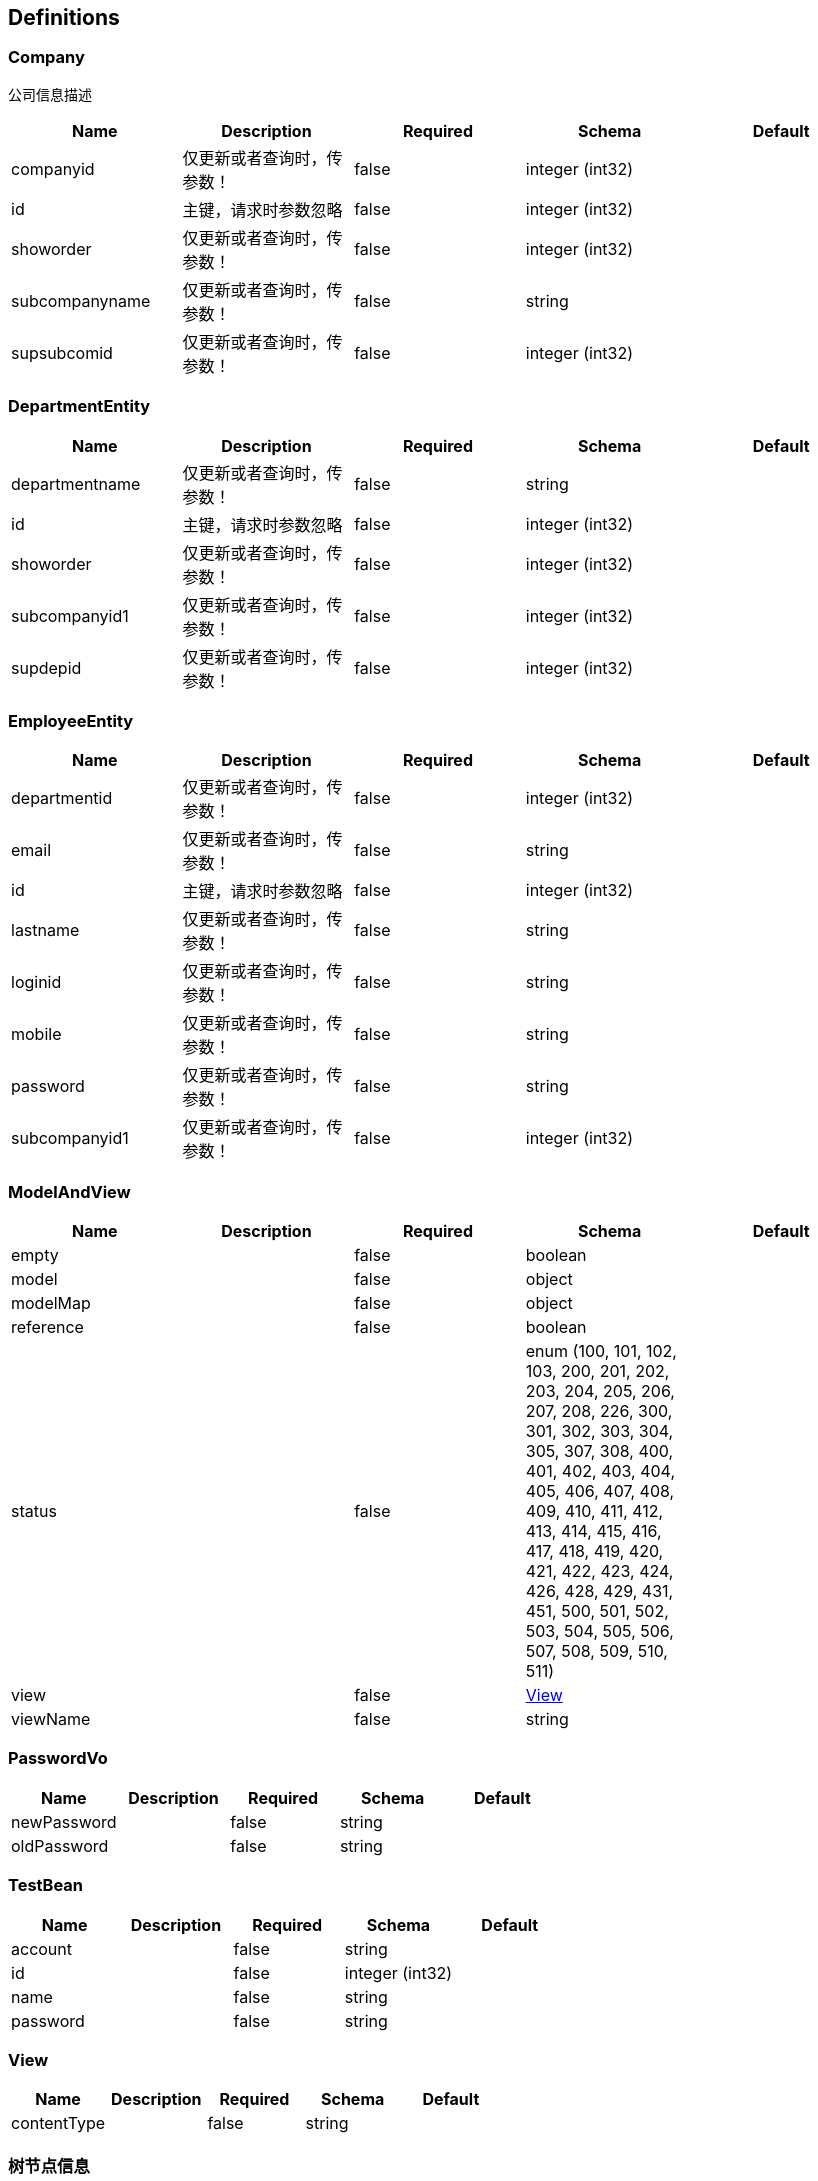 == Definitions
=== Company
:hardbreaks:
公司信息描述

[options="header"]
|===
|Name|Description|Required|Schema|Default
|companyid|仅更新或者查询时，传参数！|false|integer (int32)|
|id|主键，请求时参数忽略|false|integer (int32)|
|showorder|仅更新或者查询时，传参数！|false|integer (int32)|
|subcompanyname|仅更新或者查询时，传参数！|false|string|
|supsubcomid|仅更新或者查询时，传参数！|false|integer (int32)|
|===

=== DepartmentEntity
[options="header"]
|===
|Name|Description|Required|Schema|Default
|departmentname|仅更新或者查询时，传参数！|false|string|
|id|主键，请求时参数忽略|false|integer (int32)|
|showorder|仅更新或者查询时，传参数！|false|integer (int32)|
|subcompanyid1|仅更新或者查询时，传参数！|false|integer (int32)|
|supdepid|仅更新或者查询时，传参数！|false|integer (int32)|
|===

=== EmployeeEntity
[options="header"]
|===
|Name|Description|Required|Schema|Default
|departmentid|仅更新或者查询时，传参数！|false|integer (int32)|
|email|仅更新或者查询时，传参数！|false|string|
|id|主键，请求时参数忽略|false|integer (int32)|
|lastname|仅更新或者查询时，传参数！|false|string|
|loginid|仅更新或者查询时，传参数！|false|string|
|mobile|仅更新或者查询时，传参数！|false|string|
|password|仅更新或者查询时，传参数！|false|string|
|subcompanyid1|仅更新或者查询时，传参数！|false|integer (int32)|
|===

=== ModelAndView
[options="header"]
|===
|Name|Description|Required|Schema|Default
|empty||false|boolean|
|model||false|object|
|modelMap||false|object|
|reference||false|boolean|
|status||false|enum (100, 101, 102, 103, 200, 201, 202, 203, 204, 205, 206, 207, 208, 226, 300, 301, 302, 303, 304, 305, 307, 308, 400, 401, 402, 403, 404, 405, 406, 407, 408, 409, 410, 411, 412, 413, 414, 415, 416, 417, 418, 419, 420, 421, 422, 423, 424, 426, 428, 429, 431, 451, 500, 501, 502, 503, 504, 505, 506, 507, 508, 509, 510, 511)|
|view||false|<<View>>|
|viewName||false|string|
|===

=== PasswordVo
[options="header"]
|===
|Name|Description|Required|Schema|Default
|newPassword||false|string|
|oldPassword||false|string|
|===

=== TestBean
[options="header"]
|===
|Name|Description|Required|Schema|Default
|account||false|string|
|id||false|integer (int32)|
|name||false|string|
|password||false|string|
|===

=== View
[options="header"]
|===
|Name|Description|Required|Schema|Default
|contentType||false|string|
|===

=== 树节点信息
[options="header"]
|===
|Name|Description|Required|Schema|Default
|children|通用子节点信息|false|<<树节点信息>> array|
|deparments|部门信息|false|<<树节点信息>> array|
|icon|预留字段|false|string|
|id|记录id|false|string|
|name|节点名称|false|string|
|pid|节点的父节点id|false|string|
|reservedField|预留字段，目前有值时，表示部门所在公司id|false|string|
|type|节点类型 1 公司 2部门 3员工|false|string|
|===

=== 用户角色视图信息
[options="header"]
|===
|Name|Description|Required|Schema|Default
|roleId|角色主键|false|string|
|roleName|角色名称|false|string|
|userId|用户主键|false|string|
|===

=== 系统用户信息
[options="header"]
|===
|Name|Description|Required|Schema|Default
|empNo|用户编号|false|string|
|id|主键|false|integer (int32)|
|isEffect|是否可用 1可用 其他值不可用|false|integer (int32)|
|lastLoginIp|上次登录ip，忽略|false|string|
|lastLoginTime|上次登录时间，忽略|false|integer (int64)|
|loginIp|最新登录ip，忽略|false|string|
|loginSum|登录次数，忽略|false|integer (int32)|
|loginTime|登录时间，忽略|false|integer (int64)|
|operateID|记录操作人员id,忽略|false|integer (int32)|
|password|密码|false|string|
|userName|用户名称|false|string|
|===

=== 系统菜单信息！
:hardbreaks:
系统菜单信息

[options="header"]
|===
|Name|Description|Required|Schema|Default
|children|子节点，请求时参数忽略|false|<<系统菜单信息！>> array|
|createTime|创建时间 yyyymmddhhmmss，请求时参数忽略|false|integer (int64)|
|cretatePerson|创建人员信息，请求时参数忽略|false|string|
|id|主键，请求时参数忽略|false|integer (int32)|
|isLeaf|是否叶子节点 1是 0不是|false|integer (int32)|
|menuDesc|菜单描述|false|string|
|menuName|菜单名称|false|string|
|modifyPerson|修改人员 ，请求时参数忽略|false|string|
|modifyTime|修改时间 ，请求时参数忽略|false|integer (int64)|
|ordor|菜单排序权重值(兄弟菜单排序)|false|integer (int32)|
|parentId|父菜单主键|false|integer (int32)|
|url|请求路径|false|string|
|===

=== 统一返回对象«List«Company»»
:hardbreaks:
统一的返回值定义方式

[options="header"]
|===
|Name|Description|Required|Schema|Default
|d|数据体|false|<<Company>> array|
|ec|执行状态|false|string|
|es|执行结果|false|string|
|===

=== 统一返回对象«List«DepartmentEntity»»
:hardbreaks:
统一的返回值定义方式

[options="header"]
|===
|Name|Description|Required|Schema|Default
|d|数据体|false|<<DepartmentEntity>> array|
|ec|执行状态|false|string|
|es|执行结果|false|string|
|===

=== 统一返回对象«List«EmployeeEntity»»
:hardbreaks:
统一的返回值定义方式

[options="header"]
|===
|Name|Description|Required|Schema|Default
|d|数据体|false|<<EmployeeEntity>> array|
|ec|执行状态|false|string|
|es|执行结果|false|string|
|===

=== 统一返回对象«List«TestBean»»
:hardbreaks:
统一的返回值定义方式

[options="header"]
|===
|Name|Description|Required|Schema|Default
|d|数据体|false|<<TestBean>> array|
|ec|执行状态|false|string|
|es|执行结果|false|string|
|===

=== 统一返回对象«List«用户角色视图信息»»
:hardbreaks:
统一的返回值定义方式

[options="header"]
|===
|Name|Description|Required|Schema|Default
|d|数据体|false|<<用户角色视图信息>> array|
|ec|执行状态|false|string|
|es|执行结果|false|string|
|===

=== 统一返回对象«List«系统用户信息»»
:hardbreaks:
统一的返回值定义方式

[options="header"]
|===
|Name|Description|Required|Schema|Default
|d|数据体|false|<<系统用户信息>> array|
|ec|执行状态|false|string|
|es|执行结果|false|string|
|===

=== 统一返回对象«List«系统菜单信息！»»
:hardbreaks:
统一的返回值定义方式

[options="header"]
|===
|Name|Description|Required|Schema|Default
|d|数据体|false|<<系统菜单信息！>> array|
|ec|执行状态|false|string|
|es|执行结果|false|string|
|===

=== 统一返回对象«List«角色信息»»
:hardbreaks:
统一的返回值定义方式

[options="header"]
|===
|Name|Description|Required|Schema|Default
|d|数据体|false|<<角色信息>> array|
|ec|执行状态|false|string|
|es|执行结果|false|string|
|===

=== 统一返回对象«List«角色菜单关系»»
:hardbreaks:
统一的返回值定义方式

[options="header"]
|===
|Name|Description|Required|Schema|Default
|d|数据体|false|<<角色菜单关系>> array|
|ec|执行状态|false|string|
|es|执行结果|false|string|
|===

=== 统一返回对象«int»
:hardbreaks:
统一的返回值定义方式

[options="header"]
|===
|Name|Description|Required|Schema|Default
|d|数据体|false|integer (int32)|
|ec|执行状态|false|string|
|es|执行结果|false|string|
|===

=== 统一返回对象«string»
:hardbreaks:
统一的返回值定义方式

[options="header"]
|===
|Name|Description|Required|Schema|Default
|d|数据体|false|string|
|ec|执行状态|false|string|
|es|执行结果|false|string|
|===

=== 统一返回对象«树节点信息»
:hardbreaks:
统一的返回值定义方式

[options="header"]
|===
|Name|Description|Required|Schema|Default
|d|数据体|false|<<树节点信息>>|
|ec|执行状态|false|string|
|es|执行结果|false|string|
|===

=== 统一返回对象«系统菜单信息！»
:hardbreaks:
统一的返回值定义方式

[options="header"]
|===
|Name|Description|Required|Schema|Default
|d|数据体|false|<<系统菜单信息！>>|
|ec|执行状态|false|string|
|es|执行结果|false|string|
|===

=== 统一验证bean
[options="header"]
|===
|Name|Description|Required|Schema|Default
|list||false|string array|
|map||false|object|
|number|必须大于等于6的整数！|false|integer (int64)|
|password|密码，非空|false|string|
|phone||false|string|
|username|用户名,不可以为空|false|string|
|===

=== 角色信息
[options="header"]
|===
|Name|Description|Required|Schema|Default
|description|角色描述|false|string|
|id|主键|false|integer (int32)|
|roleName|角色标识|false|string|
|===

=== 角色菜单关系
[options="header"]
|===
|Name|Description|Required|Schema|Default
|id|主键|false|integer (int32)|
|menuId|菜单主键|false|integer (int32)|
|roleId|角色主键|false|integer (int32)|
|===

